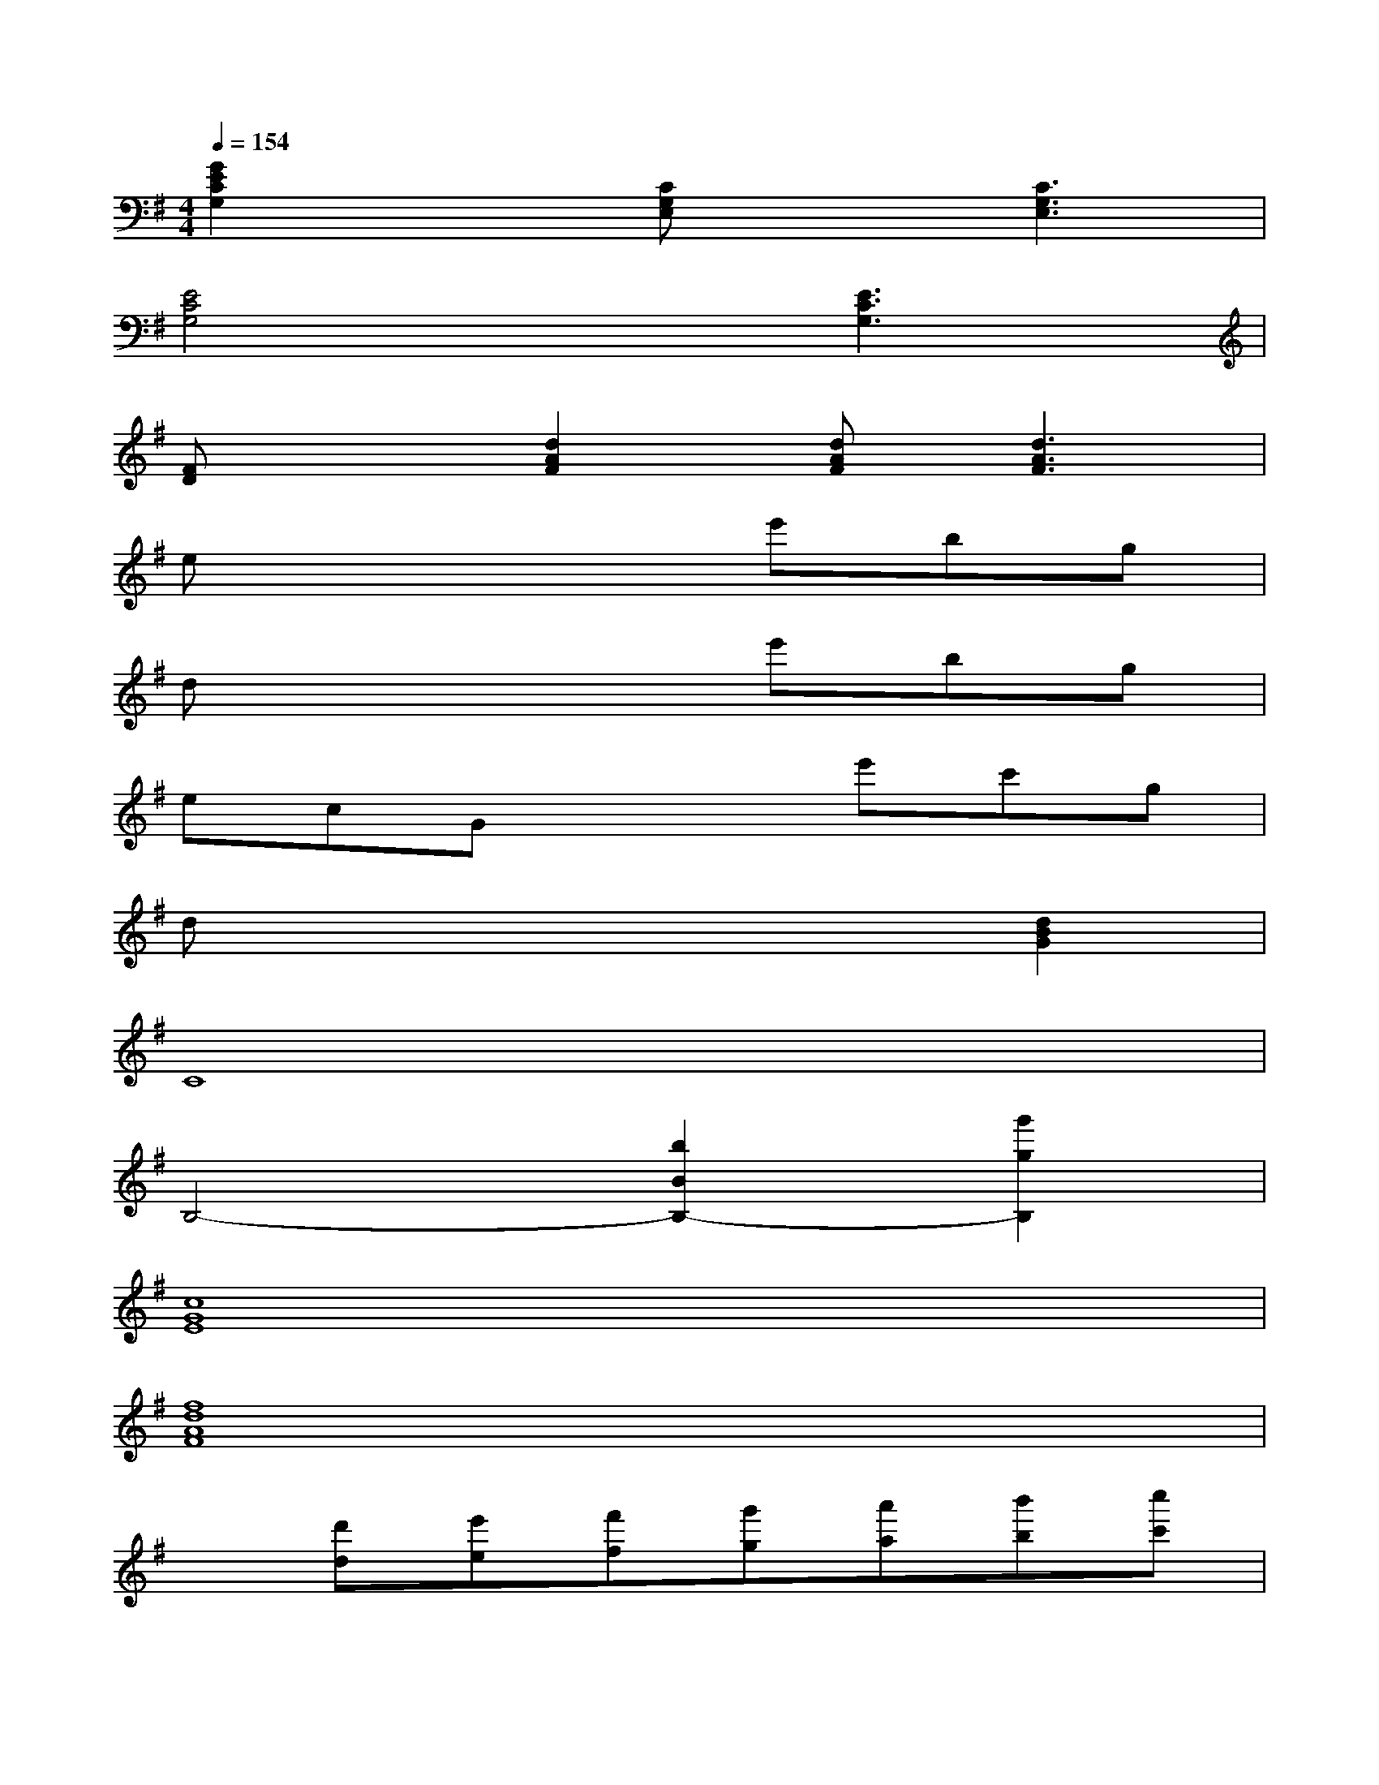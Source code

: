 X:1
T:
M:4/4
L:1/8
Q:1/4=154
K:G%1sharps
V:1
[G2E2C2G,2]x[CG,E,]x[C3G,3E,3]|
[E4C4G,4]x[E3C3G,3]|
[FD]x[d2A2F2][dAF][d3A3F3]|
ex4e'bg|
dx4e'bg|
ecGx2e'c'g|
dx4x[d2B2G2]|
C8|
B,4-[b2B2B,2-][g'2g2B,2]|
[c8G8E8]|
[f8d8A8F8]|
x[d'd][e'e][f'f][g'g][a'a][b'b][c''c']|
[d''6d'6][b'2b2]|
[^d''-^d'-][^d''-b'^d'-b][^d''4^d'4][b'b][^d''^d']|
[e''8-e'8-]|
[e''8e'8^G8E8B,8]